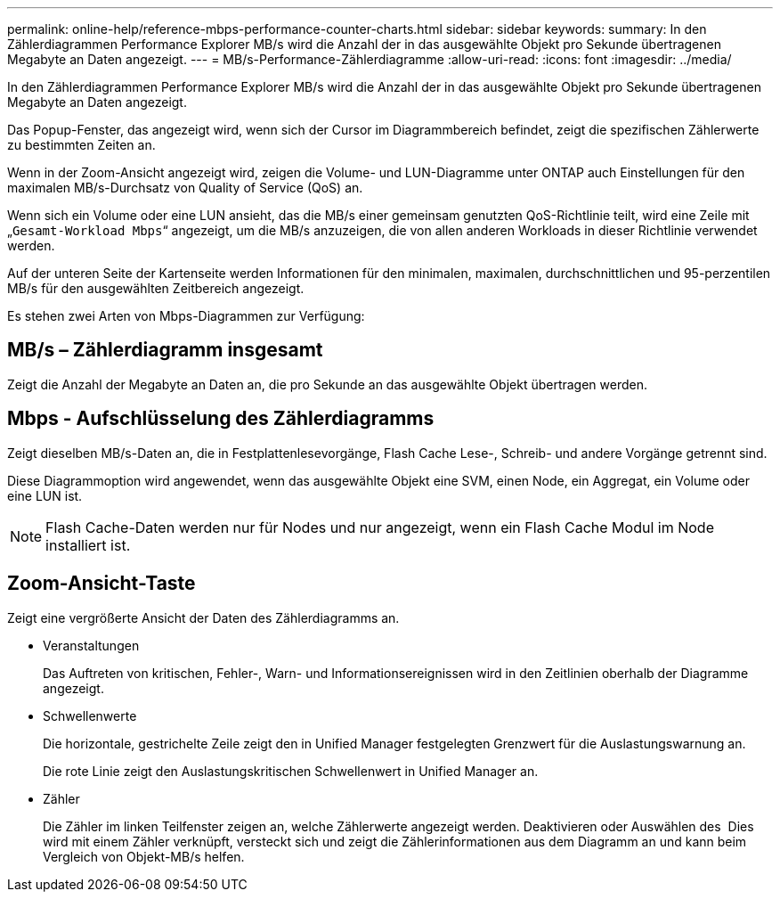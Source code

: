---
permalink: online-help/reference-mbps-performance-counter-charts.html 
sidebar: sidebar 
keywords:  
summary: In den Zählerdiagrammen Performance Explorer MB/s wird die Anzahl der in das ausgewählte Objekt pro Sekunde übertragenen Megabyte an Daten angezeigt. 
---
= MB/s-Performance-Zählerdiagramme
:allow-uri-read: 
:icons: font
:imagesdir: ../media/


[role="lead"]
In den Zählerdiagrammen Performance Explorer MB/s wird die Anzahl der in das ausgewählte Objekt pro Sekunde übertragenen Megabyte an Daten angezeigt.

Das Popup-Fenster, das angezeigt wird, wenn sich der Cursor im Diagrammbereich befindet, zeigt die spezifischen Zählerwerte zu bestimmten Zeiten an.

Wenn in der Zoom-Ansicht angezeigt wird, zeigen die Volume- und LUN-Diagramme unter ONTAP auch Einstellungen für den maximalen MB/s-Durchsatz von Quality of Service (QoS) an.

Wenn sich ein Volume oder eine LUN ansieht, das die MB/s einer gemeinsam genutzten QoS-Richtlinie teilt, wird eine Zeile mit „`Gesamt-Workload Mbps`“ angezeigt, um die MB/s anzuzeigen, die von allen anderen Workloads in dieser Richtlinie verwendet werden.

Auf der unteren Seite der Kartenseite werden Informationen für den minimalen, maximalen, durchschnittlichen und 95-perzentilen MB/s für den ausgewählten Zeitbereich angezeigt.

Es stehen zwei Arten von Mbps-Diagrammen zur Verfügung:



== MB/s – Zählerdiagramm insgesamt

Zeigt die Anzahl der Megabyte an Daten an, die pro Sekunde an das ausgewählte Objekt übertragen werden.



== Mbps - Aufschlüsselung des Zählerdiagramms

Zeigt dieselben MB/s-Daten an, die in Festplattenlesevorgänge, Flash Cache Lese-, Schreib- und andere Vorgänge getrennt sind.

Diese Diagrammoption wird angewendet, wenn das ausgewählte Objekt eine SVM, einen Node, ein Aggregat, ein Volume oder eine LUN ist.

[NOTE]
====
Flash Cache-Daten werden nur für Nodes und nur angezeigt, wenn ein Flash Cache Modul im Node installiert ist.

====


== *Zoom-Ansicht*-Taste

Zeigt eine vergrößerte Ansicht der Daten des Zählerdiagramms an.

* Veranstaltungen
+
Das Auftreten von kritischen, Fehler-, Warn- und Informationsereignissen wird in den Zeitlinien oberhalb der Diagramme angezeigt.

* Schwellenwerte
+
Die horizontale, gestrichelte Zeile zeigt den in Unified Manager festgelegten Grenzwert für die Auslastungswarnung an.

+
Die rote Linie zeigt den Auslastungskritischen Schwellenwert in Unified Manager an.

* Zähler
+
Die Zähler im linken Teilfenster zeigen an, welche Zählerwerte angezeigt werden. Deaktivieren oder Auswählen des image:../media/eye-icon.gif[""] Dies wird mit einem Zähler verknüpft, versteckt sich und zeigt die Zählerinformationen aus dem Diagramm an und kann beim Vergleich von Objekt-MB/s helfen.


